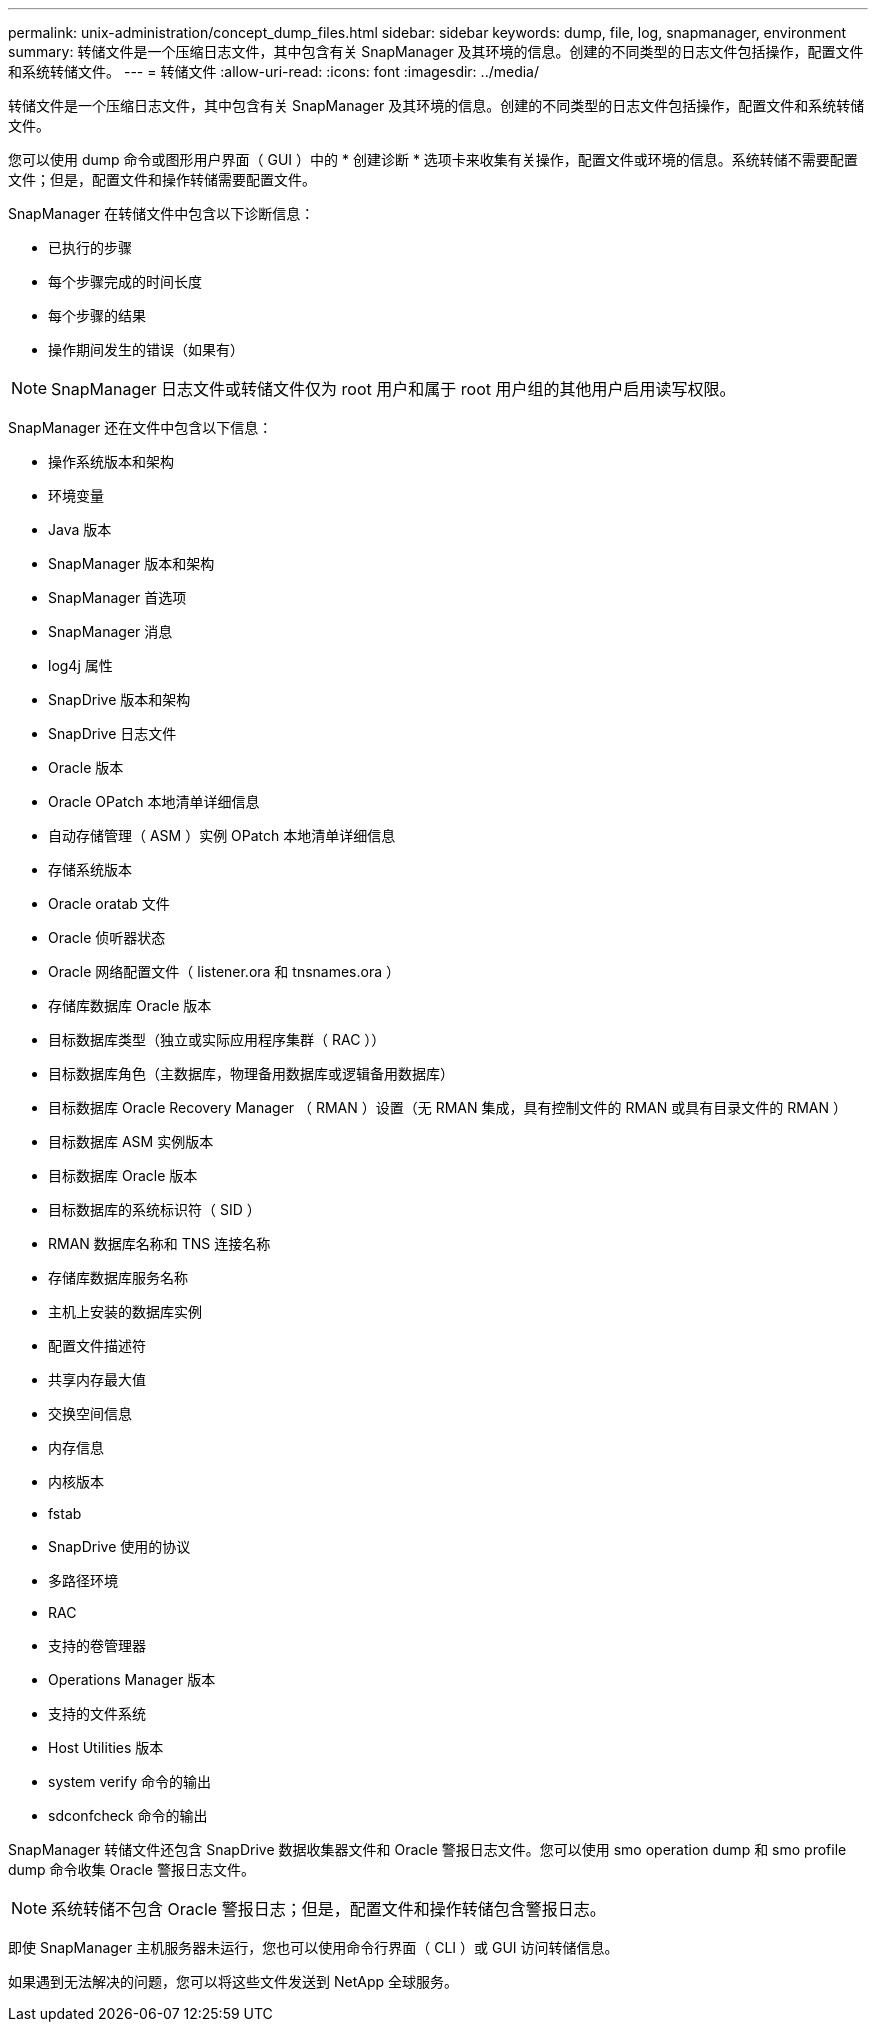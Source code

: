 ---
permalink: unix-administration/concept_dump_files.html 
sidebar: sidebar 
keywords: dump, file, log, snapmanager, environment 
summary: 转储文件是一个压缩日志文件，其中包含有关 SnapManager 及其环境的信息。创建的不同类型的日志文件包括操作，配置文件和系统转储文件。 
---
= 转储文件
:allow-uri-read: 
:icons: font
:imagesdir: ../media/


[role="lead"]
转储文件是一个压缩日志文件，其中包含有关 SnapManager 及其环境的信息。创建的不同类型的日志文件包括操作，配置文件和系统转储文件。

您可以使用 dump 命令或图形用户界面（ GUI ）中的 * 创建诊断 * 选项卡来收集有关操作，配置文件或环境的信息。系统转储不需要配置文件；但是，配置文件和操作转储需要配置文件。

SnapManager 在转储文件中包含以下诊断信息：

* 已执行的步骤
* 每个步骤完成的时间长度
* 每个步骤的结果
* 操作期间发生的错误（如果有）



NOTE: SnapManager 日志文件或转储文件仅为 root 用户和属于 root 用户组的其他用户启用读写权限。

SnapManager 还在文件中包含以下信息：

* 操作系统版本和架构
* 环境变量
* Java 版本
* SnapManager 版本和架构
* SnapManager 首选项
* SnapManager 消息
* log4j 属性
* SnapDrive 版本和架构
* SnapDrive 日志文件
* Oracle 版本
* Oracle OPatch 本地清单详细信息
* 自动存储管理（ ASM ）实例 OPatch 本地清单详细信息
* 存储系统版本
* Oracle oratab 文件
* Oracle 侦听器状态
* Oracle 网络配置文件（ listener.ora 和 tnsnames.ora ）
* 存储库数据库 Oracle 版本
* 目标数据库类型（独立或实际应用程序集群（ RAC ））
* 目标数据库角色（主数据库，物理备用数据库或逻辑备用数据库）
* 目标数据库 Oracle Recovery Manager （ RMAN ）设置（无 RMAN 集成，具有控制文件的 RMAN 或具有目录文件的 RMAN ）
* 目标数据库 ASM 实例版本
* 目标数据库 Oracle 版本
* 目标数据库的系统标识符（ SID ）
* RMAN 数据库名称和 TNS 连接名称
* 存储库数据库服务名称
* 主机上安装的数据库实例
* 配置文件描述符
* 共享内存最大值
* 交换空间信息
* 内存信息
* 内核版本
* fstab
* SnapDrive 使用的协议
* 多路径环境
* RAC
* 支持的卷管理器
* Operations Manager 版本
* 支持的文件系统
* Host Utilities 版本
* system verify 命令的输出
* sdconfcheck 命令的输出


SnapManager 转储文件还包含 SnapDrive 数据收集器文件和 Oracle 警报日志文件。您可以使用 smo operation dump 和 smo profile dump 命令收集 Oracle 警报日志文件。


NOTE: 系统转储不包含 Oracle 警报日志；但是，配置文件和操作转储包含警报日志。

即使 SnapManager 主机服务器未运行，您也可以使用命令行界面（ CLI ）或 GUI 访问转储信息。

如果遇到无法解决的问题，您可以将这些文件发送到 NetApp 全球服务。
